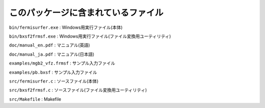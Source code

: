 このパッケージに含まれているファイル
====================================

``bin/fermisurfer.exe`` : Windows用実行ファイル(本体)

``bin/bxsf2frmsf.exe`` :
Windows用実行ファイル(ファイル変換用ユーティリティ)

``doc/manual_en.pdf`` : マニュアル(英語)

``doc/manual_ja.pdf`` : マニュアル(日本語)

``examples/mgb2_vfz.frmsf`` : サンプル入力ファイル

``examples/pb.bxsf`` : サンプル入力ファイル

``src/fermisurfer.c`` : ソースファイル(本体)

``src/bxsf2frmsf.c`` : ソースファイル(ファイル変換用ユーティリティ)

``src/Makefile`` : Makefile
